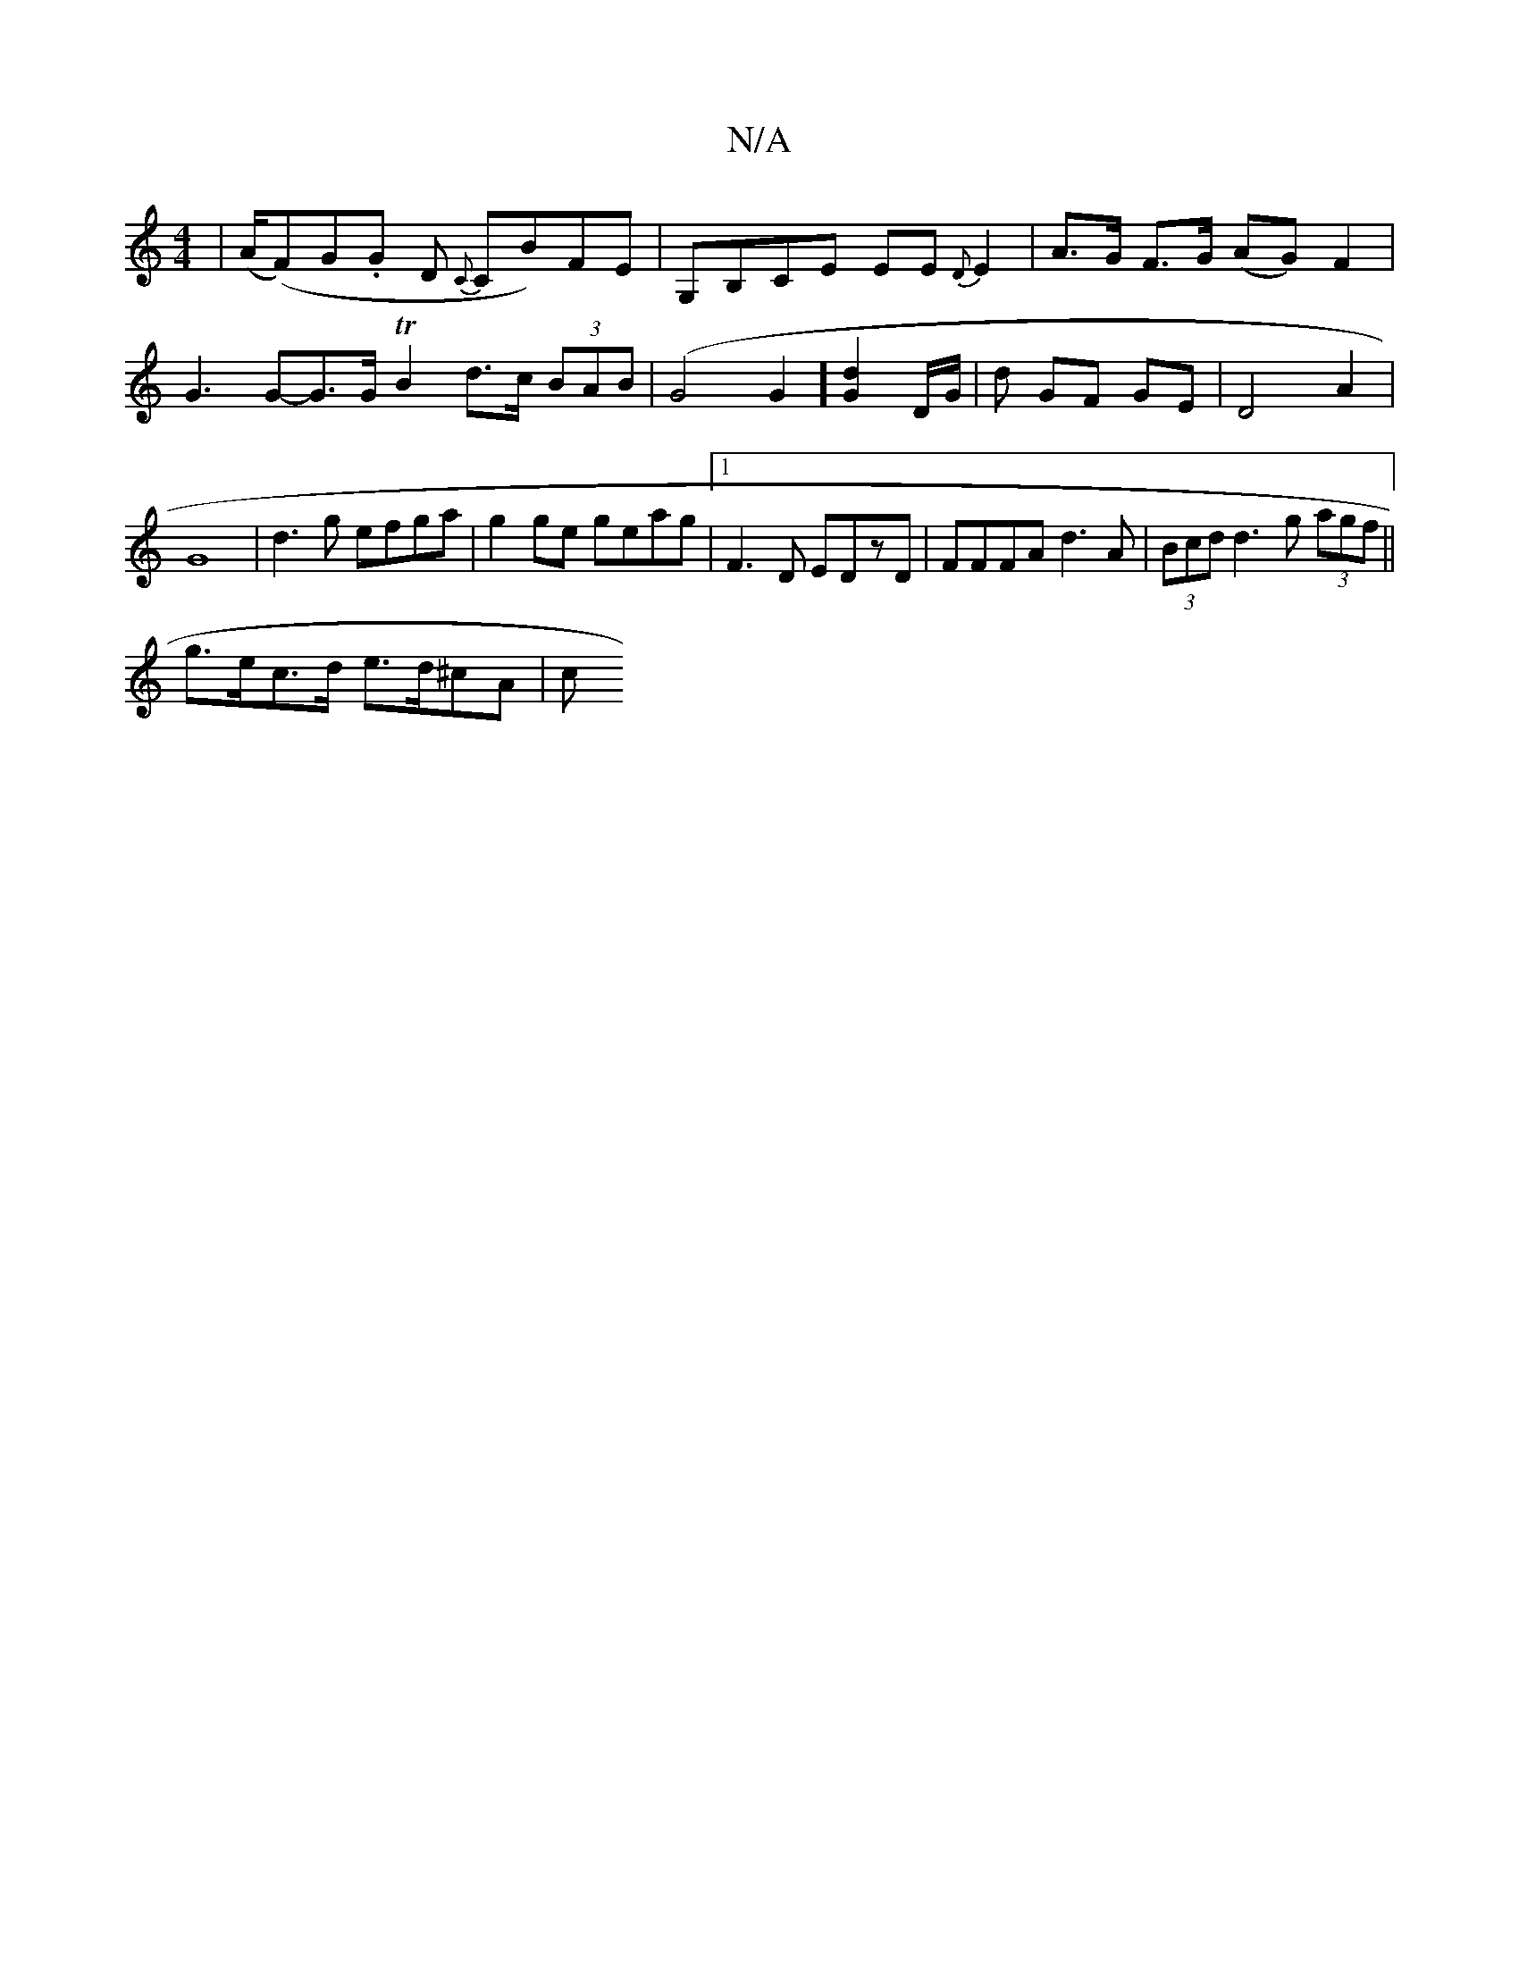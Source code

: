 X:1
T:N/A
M:4/4
R:N/A
K:Cmajor
|(A/(F)G.G D {C}CB)FE | G,B,CE EE{D}E2|A>G F>G (AG)F2|G3G-G>G TB2d>c (3BAB | (G4G2] [G2d2] D/G/ | d GF GE|D4 A2|G8 | d3g efga | g2ge geag |1 F3D EDzD | FFFA d3A | .(3Bcd d3 g (3agf ||
g>ec>d e>d^cA|c>